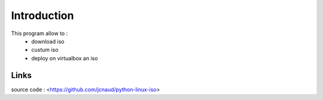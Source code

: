 
Introduction
************

This program allow to :
 - download iso 
 - custum iso
 - deploy on virtualbox an iso


Links 
=====
source code : <https://github.com/jcnaud/python-linux-iso>
